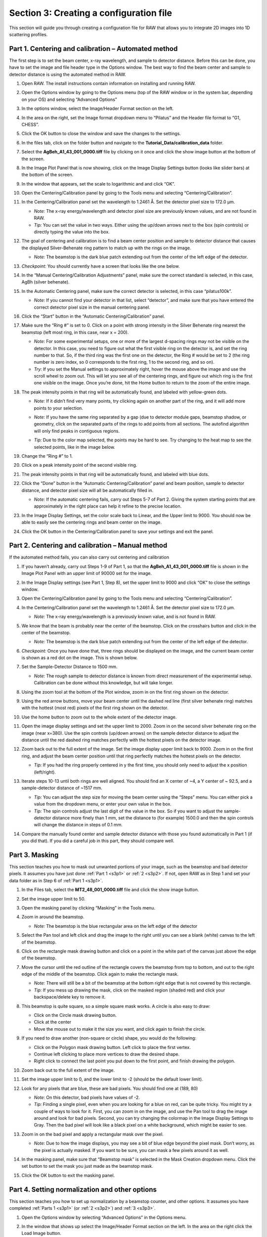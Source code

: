 Section 3: Creating a configuration file
----------------------------------------
.. _section3:

This section will guide you through creating a configuration file for RAW that allows you to integrate 2D images into 1D scattering profiles.


Part 1. Centering and calibration – Automated method
^^^^^^^^^^^^^^^^^^^^^^^^^^^^^^^^^^^^^^^^^^^^^^^^^^^^
.. _s3p1:

The first step is to set the beam center, x-ray wavelength, and sample to detector distance.
Before this can be done, you have to set the image and file header type in the Options window.
The best way to find the beam center and sample to detector distance is using the automated
method in RAW.

#.  Open RAW. The install instructions contain information on installing and running RAW.

#.  Open the Options window by going to the Options menu (top of the RAW window or in the
    system bar, depending on your OS) and selecting “Advanced Options”

#.  In the options window, select the Image/Header Format section on the left.



#.  In the area on the right, set the Image format dropdown menu to “Pilatus” and the
    Header file format to “G1, CHESS”.

    |100002010000031F0000025747B53F96A563D942_png|

#.  Click the OK button to close the window and save the changes to the settings.

#.  In the files tab, click on the folder button and navigate to the
    **Tutorial_Data/calibration_data** folder.

    |100002010000018F000000558E072296495A065F_png|

#.  Select the **AgBeh_A1_43_001_0000.tiff** file by clicking on it once and click
    the show image button at the bottom of the screen.

    |100002010000018B00000045FE97BD7A5837DC96_png|

#.  In the Image Plot Panel that is now showing, click on the Image Display Settings
    button (looks like slider bars) at the bottom of the screen.

#.  In the window that appears, set the scale to logarithmic and and click “OK”.

    |10000201000003FE000002FDF08DF625AA9EDF08_png|

#.  Open the Centering/Calibration panel by going to the Tools menu and selecting
    “Centering/Calibration”.

#.  In the Centering/Calibration panel set the wavelength to 1.2461 Å. Set the detector
    pixel size to 172.0 μm.

    *   *Note:* The x-ray energy/wavelength and detector pixel size are previously
        known values, and are not found in RAW.

    *   *Tip:*  You can set the value in two ways. Either using the up/down arrows
        next to the box (spin controls) or directly typing the value into the box.

    |1000020100000189000001206B620B7F6AC688A3_png|

#.  The goal of centering and calibration is to find a beam center position and sample
    to detector distance that causes the displayed Silver-Behenate ring pattern to match
    up with the rings on the image.

    *   *Note:* The beamstop is the dark blue patch extending out from the center of
        the left edge of the detector.

#.  *Checkpoint:* You should currently have a screen that looks like the one below.

    |10000201000003CC0000011ECF61130B2786D9DE_png|

#.  In the “Manual Centering/Calibration Adjustments” panel, make sure the correct
    standard is selected, in this case, AgBh (silver behenate).

#.  In the Automatic Centering panel, make sure the correct detector is selected,
    in this case “pilatus100k”.

    *   *Note:* If you cannot find your detector in that list, select “detector”,
        and make sure that you have entered the correct detector pixel size in the
        manual centering panel.

#.  Click the “Start” button in the “Automatic Centering/Calibration” panel.

#.  Make sure the “Ring #” is set to 0. Click on a point with strong intensity in
    the Silver Behenate ring nearest the beamstop (left most ring, in this case,
    near x = 200).

    *   *Note:* For some experimental setups, one or more of the largest d-spacing
        rings may not be visible on the detector. In this case, you need to figure
        out what the first visible ring on the detector is, and set the ring number
        to that. So, if the third ring was the first one on the detector, the Ring #
        would be set to 2 (the ring number is zero index, so 0 corresponds to the first
        ring, 1 to the second ring, and so on).

    *   *Try:* If you set the Manual settings to approximately right, hover the mouse
        above the image and use the scroll wheel to zoom out. This will let you see all
        of the centering rings, and figure out which ring is the first one visible on the
        image. Once you’re done, hit the Home button to return to the zoom of the entire image.

    |100002010000022C00000107FBA2AABC2D5731D2_png|

#.  The peak intensity points in that ring will be automatically found, and labeled with
    yellow-green dots.

    *   *Note:* If it didn’t find very many points, try clicking again on another
        part of the ring, and it will add more points to your selection.

    *   *Note:* If you have the same ring separated by a gap (due to detector module gaps,
        beamstop shadow, or geometry, click on the separated parts of the rings to add
        points from all sections. The autofind algorithm will only find peaks in contiguous
        regions.

    *   *Tip:* Due to the color map selected, the points may be hard to see. Try changing
        to the heat map to see the selected points, like in the image below.

        |100002010000022A000001076346850D87A66EB7_png|

#.  Change the “Ring #” to 1.

    |10000201000001880000008A4B47BADBF8686C37_png|

#.  Click on a peak intensity point of the second visible ring.

    |1000020100000219000000FFE668DA920110965A_png|

#.  The peak intensity points in that ring will be automatically found, and labeled with
    blue dots.

    |10000201000002110000010213AF4EFB79D01E09_png|

#.  Click the “Done” button in the “Automatic Centering/Calibration” panel and beam
    position, sample to detector distance, and detector pixel size will all be automatically
    filled in.

    *   *Note:* If the automatic centering fails, carry out Steps 5-7 of Part 2. Giving the
        system starting points that are approximately in the right place can help it refine
        to the precise location.

#.  In the Image Display Settings, set the color scale back to Linear, and the Upper limit
    to 9000. You should now be able to easily see the centering rings and beam center on
    the image.

    |10000201000003FB000002FE1BF1DE5761FDD9F7_png|

#.  Click the OK button in the Centering/Calibration panel to save your settings and
    exit the panel.


Part 2. Centering and calibration – Manual method
^^^^^^^^^^^^^^^^^^^^^^^^^^^^^^^^^^^^^^^^^^^^^^^^^^^^^
.. _s3p2:

If the automated method fails, you can also carry out centering and calibration

#.  If you haven’t already, carry out Steps 1-9 of Part 1, so that the
    **AgBeh_A1_43_001_0000.tiff** file is shown in the Image Plot Panel with an upper
    limit of 90000 set for the image.

#.  In the Image Display settings (see Part 1, Step 8), set the upper limit to 9000 and
    click “OK” to close the settings window.

    |10000201000001C00000011359B0899F361B50F4_png|

#.  Open the Centering/Calibration panel by going to the Tools menu and selecting
    “Centering/Calibration”.

    |10000201000003FC000002FB4AC9E9FB85B6D0CA_png|

#.  In the Centering/Calibration panel set the wavelength to 1.2461 Å. Set the detector
    pixel size to 172.0 μm.

    *   *Note:* The x-ray energy/wavelength is a previously known value, and is not
        found in RAW.

    |1000020100000189000001206B620B7F6AC688A3_png|

#.  We know that the beam is probably near the center of the beamstop. Click on the
    crosshairs button and click in the center of the beamstop.

    *   *Note:* The beamstop is the dark blue patch extending out from the center of
        the left edge of the detector.

#.  *Checkpoint:* Once you have done that, three rings should be displayed on the
    image, and the current beam center is shown as a red dot on the image. This is shown below.

    |10000201000003D30000011DBB83199F9986606D_png|

#.  Set the Sample-Detector Distance to 1500 mm.

    *   *Note:* The rough sample to detector distance is known from direct measurement
        of the experimental setup. Calibration can be done without this knowledge, but
        will take longer.

#.  Using the zoom tool at the bottom of the Plot window, zoom in on the first ring
    shown on the detector.

    |1000020100000262000002D49D3E5CCAB5D20DEE_png|

#.  Using the red arrow buttons, move your beam center until the dashed red line (first
    silver behenate ring) matches with the hottest (most red) pixels of the first
    ring shown on the detector.

    |10000201000003FD000002FD63F3FE9B954A53E3_png|

#.  Use the home button to zoom out to the whole extent of the detector image.

    |100002010000019E0000002822CCA30221A5A768_png|

#.  Open the image display settings and set the upper limit to 2000. Zoom in on the
    second silver behenate ring on the image (near x=380). Use the spin controls
    (up/down arrows) on the sample detector distance to adjust the distance until
    the red dashed ring matches perfectly with the hottest pixels on the detector image.

#.  Zoom back out to the full extent of the image. Set the image display upper limit
    back to 9000. Zoom in on the first ring, and adjust the beam center position
    until that ring perfectly matches the hottest pixels on the detector.

    *   *Tip:* If you had the ring properly centered in y the first time, you should only
        need to adjust the x position (left/right).

#.  Iterate steps 10-13 until both rings are well aligned. You should find an X center
    of ~4, a Y center of ~ 92.5, and a sample-detector distance of ~1517 mm.

    *   *Tip:* You can adjust the step size for moving the beam center using the “Steps”
        menu. You can either pick a value from the dropdown menu, or enter your own value
        in the box.

    *   *Tip:*
        The spin controls adjust the last digit of the value in the box. So if you want
        to adjust the sample-detector distance more finely than 1 mm, set the distance to
        (for example) 1500.0 and then the spin controls will change the distance in steps
        of 0.1 mm.

#.  Compare the manually found center and sample detector distance with those you found
    automatically in Part 1 (if you did that). If you did a careful job in this part,
    they should compare well.


Part 3. Masking
^^^^^^^^^^^^^^^
.. _s3p3:

This section teaches you how to mask out unwanted portions of your image, such as the
beamstop and bad detector pixels. It assumes you have just done :ref:`Part 1 <s3p1>`
or :ref:`2 <s3p2>`. If not, open RAW as in Step 1 and set your data folder as
in Step 6 of :ref:`Part 1 <s3p1>`.

#.  In the Files tab, select the **MT2_48_001_0000.tiff** file and click the show image button.

#.  Set the image upper limit to 50.

#.  Open the masking panel by clicking “Masking” in the Tools menu.

#.  Zoom in around the beamstop.

    *   *Note:* The beamstop is the blue rectangular area on the left edge of the detector

#.  Select the Pan tool and left click and drag the image to the right until you can
    see a blank (white) canvas to the left of the beamstop.

    |10000201000003FF000002FFA1373650FAC1BA86_png|

#.  Click on the rectangle mask drawing button and click on a point in the white
    part of the canvas just above the edge of the beamstop.

#.  Move the cursor until the red outline of the rectangle covers the beamstop from
    top to bottom, and out to the right edge of the middle of the beamstop. Click
    again to make the rectangle mask.

    *   *Note:* There will still be a bit of the beamstop at the bottom right edge that
        is not covered by this rectangle.

    *   *Tip:* If you mess up drawing the mask, click on the masked region (shaded red)
        and click your backspace/delete key to remove it.

    |10000201000001590000023F0706EE751FB36A8E_png|

#.  This beamstop is quite square, so a simple square mask works. A circle is also easy to draw:

    *   Click on the Circle mask drawing button.
    *   Click at the center
    *   Move the mouse out to make it the size you want, and click again to finish the circle.

#.  If you need to draw another (non-square or circle) shape, you would do the following:

    *   Click on the Polygon mask drawing button. Left click to place the first vertex.
    *   Continue left clicking to place more vertices to draw the desired shape.
    *   Right click to connect the last point you put down to the first point, and finish
        drawing the polygon.

#.  Zoom back out to the full extent of the image.

#.  Set the image upper limit to 0, and the lower limit to -2 (should be the default lower limit).

#.  Look for any pixels that are blue, these are bad pixels. You should find one at (189, 80)

    *   *Note:* On this detector, bad pixels have values of -2.

    *   *Tip:* Finding a single pixel, even when you are looking for a blue on red, can
        be quite tricky. You might try a couple of ways to look for it. First, you can
        zoom in on the image, and use the Pan tool to drag the image around and look for
        bad pixels. Second, you can try changing the colormap in the Image Display Settings
        to Gray. Then the bad pixel will look like a black pixel on a white background,
        which might be easier to see.

#.  Zoom in on the bad pixel and apply a rectangular mask over the pixel.

    *   *Note:* Due to how the image displays, you may see a bit of blue edge beyond the
        pixel mask. Don’t worry, as the pixel is actually masked. If you want to be sure,
        you can mask a few pixels around it as well.

    |100002010000021E0000021365526F4D184B1EAD_png|

#.  In the masking panel, make sure that “Beamstop mask” is selected in the Mask Creation
    dropdown menu. Click the set button to set the mask you just made as the beamstop mask.

    |100002010000018500000048B4CFC92D12B1F018_png|

#.  Click the OK button to exit the masking panel.


Part 4. Setting normalization and other options
^^^^^^^^^^^^^^^^^^^^^^^^^^^^^^^^^^^^^^^^^^^^^^^
.. _s3p4:

This section teaches you how to set up normalization by a beamstop counter, and other options. It assumes you have completed :ref:`Parts 1 <s3p1>` (or :ref:`2 <s3p2>`\ ) and :ref:`3 <s3p3>`.

#.  Open the Options window by selecting “Advanced Options” in the Options menu.

#.  In the window that shows up select the Image/Header Format section on the left.
    In the area on the right click the Load Image button.

    |1000020100000321000002567002F3E445956D31_png|

#.  In the window that pops up, select the **AgBeh_A1_43_001_0000.tiff** file. Click
    the Open button.

    *   *Note:* You can select any image of the appropriate type, not just the behenate.

#.  In the Image/Header Format window you should now see header values loaded into the
    list. Click the Apply button at the bottom of the screen.

    |1000020100000261000000FF99D0DAD279E9E046_png|

#.  Click on the Normalization section in the options list on the left.

#.  In the fields at the bottom of the Normalization panel, make sure “/” is selected
    in the left dropdown menu, and enter I3/200000 in the large field.

    *   *Note:* It is typical in SAXS to normalize by the transmitted intensity. At the
        CHESS G1 beamline, the beamstop counter is name I3, which is why we are using
        that name in the normalization expression.

    |10000201000003200000025782A90D7B63DA90C9_png|

#.  Click the Calc button to evaluate the expression for the counter values loaded
    in the Image/Header Format tab. You should get a value of 0.02404.

#.  Click the Add button to add the expression to the normalization list.

#.  Make sure the “Enable Normalization” checkbox at the top of the page is checked.

#.  Click OK to exit the options window.

#.  In the file list, select the **AgBeh_A1_43_001_0000.tiff** file and click the Plot
    button. You will see a curve get plotted in the top panel of the Main Plot.

#.  Click on the manipulation tab. You will see a data item loaded in the manipulation list.

    |10000201000003FA00000193060E3A3AD503E41B_png|

#.  Adjust the start point for q Min to remove the points with zero value at the start of
    the curve (these are q points entirely in the mask). Set q Min so that the first point
    is the peak of the curve on the main plot. This should be around point 13 (depending
    on your mask).

    |10000201000003DE0000018D073F6458E51E1527_png|

#.  Open the Options window as in Step 1.

#.  Click on the Calibration section in the options list on the left. Set “Start plots
    at q-point number” to the number you just found in Step 13.

    *   *Note:* This makes it so that every curve loaded from now on will by default
        not display the first n points, which are covered by the beamstop.

    |1000020100000311000000E79A17725090A964FF_png|

#.  Click the OK button to exit the options window and save your changes.

#.  You have configured everything necessary, and are now ready to save your settings.
    Go to the File menu and select “Save Settings”.

#.  Save the settings as **SAXS.cfg**\ .

#.  These settings can now be used to process images, and can be reloaded when you
    open RAW by selecting “Load Settings” from the File menu.


Part 5. Setting absolute scale with water
^^^^^^^^^^^^^^^^^^^^^^^^^^^^^^^^^^^^^^^^^
.. _s3p5:

This section teaches you how to set up absolute scale using water as a reference. It assumes
you have completed :ref:`Parts 1 <s3p1>` (or :ref:`2 <s3p2>`\ ), :ref:`3 <s3p3>` and
:ref:`4 <s3p4>`. Note that you can use water or glassy carbon (:ref:`Part 6 <s3p6>`)
for absolute scale calibration in RAW.

#.  Using the settings from the previous parts of the tutorial, plot all of the
    **MT2_48_001_000x.tiff** files, where x is 0-9, on the main plot.

    *   *Tip:* :ref:`Section 1 Part 1 <s1p1>` of this tutorial document teaches you
        how to do this.

#.  Average the **MT2** files you just loaded. Save the average in the **calibration_data**
    folder.

    |10000201000003FD000002FDF405DABE73178919_png|

#.  Repeat steps 1 and 2, plotting, averaging and saving, for the **water2_49_001_000x.tiff**
    files.

#.  Open the Options window by selecting “Advanced Options” in the Options menu.

#.  Click on the Absolute Scale section in the options list on the left.

    |100002010000032000000255A94EE51014E73548_png|

#.  Click on the Empty cell “Set” button and select the **A_MT2_48_001_0000.dat**
    file.

#.  Click on the Water sample “Set” button and select the **A_water2_49_001_0000.dat**
    file.

#.  Set the Water temperature to 4 C.

    |100002010000024C000000B45B6C3F21D0977D19_png|

#.  Click the Calculate button to calculate the Absolute Scaling Constant. You should
    get a value near 0.00077.

    *   *Tip:* You can also use images to set the absolute scale. This may give worse
        results, as the signal to noise of the averaged file should be better than for
        a single image.

    *   *Note:* It is important that you not change your normalization settings once you
        have set the absolute scaling constant. If you do, you will have to recalculate
        the absolute scaling constant. Also, make sure absolute scale is turned off before
        you calculate the scale constant, otherwise you will get a bad scaling constant
        (see the manual for details).

    |100002010000017C0000002239FE4A9099163120_png|

#.  Check the “Normalize processed data to absolute scale” checkbox. Click “OK” to
    exit the advanced options window and save the changes.

    |100002010000031B0000025153E03F7B64A2BA9D_png|

#.  Save the settings for later use.


Part 6. Setting absolute scale with glassy carbon
^^^^^^^^^^^^^^^^^^^^^^^^^^^^^^^^^^^^^^^^^^^^^^^^^
.. _s3p6:

This section teaches you how to set up absolute scale using glassy carbon (NIST SRM 3600)
as a reference. It assumes you have completed :ref:`Parts 1 <s3p1>` (or :ref:`2 <s3p2>`\ ),
:ref:`3 <s3p3>` and :ref:`4 <s3p4>`\ . Note that you can use water (:ref:`Part 5 <s3p5>`) or
glassy carbon for absolute scale calibration in RAW.

There are two ways to use glassy carbon as a standard in RAW. One way follows the NIST
protocol, and will deliver the most accurate results. However, this method depends on
all measurements having reliable flux measurements upstream and downstream of the sample.
It also requires accurate measurements of the background of the glassy carbon measurement
and the sample measurements. The second way is more similar to that used by water, in that
it essentially ignores the background (assumes it to be small). This approach only requires
regular normalization and a single measurement of the background for the glassy carbon sample.


**The simple approach, “ignoring” background:**

#.  Load/use the settings from part 4 (without absolute scale set from water, part 5).

#.  Plot all of the **glassy_carbon_41_001_000x.tiff** files, where x is 0-9, on the main plot.

    *   *Tip:* :ref:`Section 1 Part 1 <s1p1>` of this tutorial document teaches you how to do this.

#.  Average the **glassy_carbon** files you just loaded. Save the average in
    the **calibration_data** folder.

#.  Open the Options window by selecting “Advanced Options” in the Options menu.

#.  Click on the Absolute Scale section in the options list on the left.

    |100002010000032000000255A94EE51014E73548_png|

#.  Click on the Glassy carbon “Set” button and select the **A_glassy_carbon_41_001_0000.dat** file.

#.  Set the Sample thickness to 1.5 mm.

    |100002010000024A0000010255684CF81FEA93EF_png|

#.  Click “Calculate” button. You should get something near 0.0014.

    *   *Note:* It is important that you not change your normalization settings once
        you have set the absolute scaling constant. If you do, you will have to recalculate
        the absolute scaling constant. Also, make sure absolute scale is turned off before
        you calculate the scale constant, otherwise you will get a bad scaling constant
        (see the manual for details).

#.  Check the “Normalize processed data to absolute scale using glassy carbon” checkbox.

#.  Click “OK” to exit the advanced options panel, saving the changes.

    |100002010000031E000002533D65082AC93CE448_png|

#.  Save the settings for future use.

**The NIST approach:**

*Important note:* All of the normalization (including flux, transmission, etc) happens
through the absolute scale panel. You shouldn’t have anything set in the Normalization
panel (unless you are doing something like subtracting off a constant pedestal from the
image).

#.  Load/use the settings from part 4 (without absolute scale set from water, part 5).

#.  Open the Options window by selecting “Advanced Options” in the Options menu.

#.  Click on the Normalization section in the options list on the left.

#.  Remove any/all items in the Normalization List by highlighting them in the list
    and clicking the “Delete” button.

    |100002010000031F0000025307BE652194AFBF84_png|

#.  Turn off any absolute scaling already in place.

#.  Click on the Calibration section in the options list on the left.

#.  Change the “Start plots at q-point number” to 0.

    |1000020100000319000000E3F41DC6D4D282F31B_png|

#.  Click “OK” to exit the advanced options window and save the changes.

#.  Plot the **glassy_carbon_41_001_0000.tiff** file.

    *   *Tip:* :ref:`Section 1 Part 1 <s1p1>` of this tutorial document teaches you how
        to do this.

#.  Save the **glassy_carbon** profile in the **calibration_data** folder.

#.  Plot, average, and save the **vac_37_001_000x.tiff** and ** MT2_48_001_000x.tiff **
    files, where x is 0-9.

    *   *Tip:* Because you aren’t normalizing by beam intensity, these averages may have
        profiles that are not similar (see :ref:`Section 1 Part 6 <s1p6>`). In that case,
        average just the similar profiles.

#.  Open the Options window and select the Absolute Scale section.

#.  Uncheck the Ignore background checkbox.

    |100002010000031E000002572EF4280A9EB5D279_png|

#.  Click the Glassy carbon “Set” button and select the **glassy_carbon_41_001_0000.dat** file.

#.  Click the Glassy carbon background “Set” button and select the **A_vac_37_001_0000.dat** file.

#.  Click the Sample background “Set” button and select the **A_MT2_48_001_0000.tiff** file.

#.  Set the Sample thickness to 1.5 mm.

#.  Set the Upstream counter to I1.

#.  Set the Downstream counter to I3.

#.  Click the “Calculate” button. You should get an absolute scaling constant near 198.

    *   *Note:* This approach will only work if the .dat files you select for the glassy
        carbon, glassy carbon background, and sample background contain the upstream and
        downstream counter values. This happens automatically with RAW. Otherwise, you should
        use images, which will have more noise, but should allow RAW to find all of the
        appropriate counter values.

    *   *Note:* It is important that you not change your normalization settings once you
        have set the absolute scaling constant. If you do, you will have to recalculate the
        absolute scaling constant. Also, make sure absolute scale is turned off before you
        calculate the scale constant, otherwise you will get a bad scaling constant (see the
        manual for details).

    |100002010000031F00000254EC8C0C5D987D9510_png|

#.  Check the “Normalize processed data to absolute scale using glassy carbon” checkbox.

#.  Click on the Calibration section in the options list on the left.

#.  Change the “Start plots at q-point number” to 13.

#.  Click “OK” to exit the advanced options panel, saving the changes.

#.  Save the settings for future use.


**Comparison note:**

We find that for the example data given here, the two methods of glassy carbon calibration
agree within ~1.5%. The best approach depends on how strong your background scattering is
relative to the rest of the scattering in the system.


Part 7. Setting a molecular weight standard
^^^^^^^^^^^^^^^^^^^^^^^^^^^^^^^^^^^^^^^^^^^
One method for determining molecular weight from a scattering profile is comparison to a known
scattering profile with known molecular weight. This part will teach you how to set that known
standard in RAW.

#.  Load/use the settings from :ref:`Parts 4 <s3p4>`\ , :ref:`5 <s3p5>`\ , or :ref:`6 <s3p6>`\ .

#.  Plot all of the **lysbuf2_52_001_000x.tiff** files, where x is 0-9, on the main plot.

    *   *Tip:* :ref:`Section 1 Part 1 <s1p1>` of this tutorial document teaches you how to do this.

#.  Average the **lysbuf2** files you just loaded. Save the average in the
    **calibration_data** folder.

#.  Repeat steps 2-3 for the **lys2_52_001_000x.tiff** files.

#.  Subtract the averaged buffer profile (**lysbuf2**\ ) from the averaged sample profile
    (**lys2**\ ).

    *   *Tip:* :ref:`Section 1 Part 1 <s1p1>` of this tutorial document teaches you how to do this.

#.  Select the subtracted profile by clicking on it. In the information panel, set the concentration
    in the Conc box to 4.14 (this is concentration in mg/ml).

    |10000201000003FC000002FC22DAF6DB760BD07E_png|

#.  Perform a Guinier fit on the subtracted profile.

    *   *Tip:* :ref:`Section 1 Part 2 <s1p2>` of this tutorial document teaches you how to do this.

#.  Right click on the subtracted profile and select the “Use as MW Standard” option.

#.  Enter the molecular weight of the standard in kDa in the box that appears. For this lysozyme
    sample, the molecular weight is 14.3 kDa.

    |10000201000001AA0000008AAFBCA8CD7629BDC4_png|

#.  Click “OK” to save the molecular weight standard.

#.  Save the settings for future use.


.. |1000020100000189000001206B620B7F6AC688A3_png| image:: images/1000020100000189000001206B620B7F6AC688A3.png
    :width: 3.7445in
    :height: 2.7437in


.. |1000020100000219000000FFE668DA920110965A_png| image:: images/1000020100000219000000FFE668DA920110965A.png
    :width: 6in
    :height: 2.8492in


.. |100002010000031F00000254EC8C0C5D987D9510_png| image:: images/100002010000031F00000254EC8C0C5D987D9510.png
    :width: 6in
    :height: 4.4756in


.. |100002010000024A0000010255684CF81FEA93EF_png| image:: images/100002010000024A0000010255684CF81FEA93EF.png
    :width: 5.5016in
    :height: 2.422in


.. |1000020100000311000000E79A17725090A964FF_png| image:: images/1000020100000311000000E79A17725090A964FF.png
    :width: 6in
    :height: 1.7654in


.. |10000201000001590000023F0706EE751FB36A8E_png| image:: images/10000201000001590000023F0706EE751FB36A8E.png
    :width: 3.9665in
    :height: 6.611in


.. |10000201000002A1000002ECE5BA55E24E8AE493_png| image:: images/10000201000002A1000002ECE5BA55E24E8AE493.png
    :width: 5.1193in
    :height: 5.6902in


.. |10000201000003FD000002FD63F3FE9B954A53E3_png| image:: images/10000201000003FD000002FD63F3FE9B954A53E3.png
    :width: 6in
    :height: 4.4957in


.. |100002010000021E0000021365526F4D184B1EAD_png| image:: images/100002010000021E0000021365526F4D184B1EAD.png
    :width: 4.4945in
    :height: 4.4035in


.. |10000201000003FC000002FB4AC9E9FB85B6D0CA_png| image:: images/10000201000003FC000002FB4AC9E9FB85B6D0CA.png
    :width: 6in
    :height: 4.4882in


.. |10000201000001C00000011359B0899F361B50F4_png| image:: images/10000201000001C00000011359B0899F361B50F4.png
    :width: 3.9945in
    :height: 2.452in


.. |10000201000003DE0000018D073F6458E51E1527_png| image:: images/10000201000003DE0000018D073F6458E51E1527.png
    :width: 6in
    :height: 2.4063in


.. |10000201000003FD000002FDF405DABE73178919_png| image:: images/10000201000003FD000002FDF405DABE73178919.png
    :width: 6in
    :height: 4.4957in


.. |10000201000001AA0000008AAFBCA8CD7629BDC4_png| image:: images/10000201000001AA0000008AAFBCA8CD7629BDC4.png
    :width: 4.1583in
    :height: 1.3472in


.. |100002010000017C0000002239FE4A9099163120_png| image:: images/100002010000017C0000002239FE4A9099163120.png
    :width: 3.3693in
    :height: 0.3016in


.. |1000020100000261000000FF99D0DAD279E9E046_png| image:: images/1000020100000261000000FF99D0DAD279E9E046.png


.. |10000201000001880000008A4B47BADBF8686C37_png| image:: images/10000201000001880000008A4B47BADBF8686C37.png


.. |100002010000019E0000002822CCA30221A5A768_png| image:: images/100002010000019E0000002822CCA30221A5A768.png


.. |1000020100000321000002567002F3E445956D31_png| image:: images/1000020100000321000002567002F3E445956D31.png


.. |100002010000031E000002572EF4280A9EB5D279_png| image:: images/100002010000031E000002572EF4280A9EB5D279.png
    :width: 6in
    :height: 4.5035in


.. |10000201000003FE000002FDF08DF625AA9EDF08_png| image:: images/10000201000003FE000002FDF08DF625AA9EDF08.png
    :width: 6in
    :height: 4.4909in


.. |10000201000002110000010213AF4EFB79D01E09_png| image:: images/10000201000002110000010213AF4EFB79D01E09.png
    :width: 6in
    :height: 2.9264in


.. |10000201000003CC0000011ECF61130B2786D9DE_png| image:: images/10000201000003CC0000011ECF61130B2786D9DE.png
    :width: 6in
    :height: 1.7654in


.. |10000201000003FA00000193060E3A3AD503E41B_png| image:: images/10000201000003FA00000193060E3A3AD503E41B.png
    :width: 6in
    :height: 2.3752in


.. |100002010000031F0000025307BE652194AFBF84_png| image:: images/100002010000031F0000025307BE652194AFBF84.png
    :width: 6in
    :height: 4.4681in


.. |100002010000022C00000107FBA2AABC2D5731D2_png| image:: images/100002010000022C00000107FBA2AABC2D5731D2.png
    :width: 6in
    :height: 2.8382in


.. |10000201000003FF000002FFA1373650FAC1BA86_png| image:: images/10000201000003FF000002FFA1373650FAC1BA86.png
    :width: 6in
    :height: 4.4984in


.. |10000201000003D30000011DBB83199F9986606D_png| image:: images/10000201000003D30000011DBB83199F9986606D.png
    :width: 6in
    :height: 1.7465in


.. |100002010000031F0000025747B53F96A563D942_png| image:: images/100002010000031F0000025747B53F96A563D942.png


.. |100002010000018500000048B4CFC92D12B1F018_png| image:: images/100002010000018500000048B4CFC92D12B1F018.png


.. |10000201000003FC000002FC22DAF6DB760BD07E_png| image:: images/10000201000003FC000002FC22DAF6DB760BD07E.png
    :width: 6in
    :height: 4.4945in


.. |100002010000018F000000558E072296495A065F_png| image:: images/100002010000018F000000558E072296495A065F.png


.. |100002010000018B00000045FE97BD7A5837DC96_png| image:: images/100002010000018B00000045FE97BD7A5837DC96.png


.. |100002010000031B0000025153E03F7B64A2BA9D_png| image:: images/100002010000031B0000025153E03F7B64A2BA9D.png
    :width: 6in
    :height: 4.4756in


.. |100002010000032000000255A94EE51014E73548_png| image:: images/100002010000032000000255A94EE51014E73548.png
    :width: 4.8693in
    :height: 3.6339in


.. |1000020100000319000000E3F41DC6D4D282F31B_png| image:: images/1000020100000319000000E3F41DC6D4D282F31B.png
    :width: 6in
    :height: 1.7173in


.. |10000201000003FB000002FE1BF1DE5761FDD9F7_png| image:: images/10000201000003FB000002FE1BF1DE5761FDD9F7.png
    :width: 6in
    :height: 4.5102in


.. |1000020100000262000002D49D3E5CCAB5D20DEE_png| image:: images/1000020100000262000002D49D3E5CCAB5D20DEE.png
    :width: 4.9945in
    :height: 5.928in


.. |100002010000031E000002533D65082AC93CE448_png| image:: images/100002010000031E000002533D65082AC93CE448.png
    :width: 5.3693in
    :height: 4.0035in


.. |100002010000022A000001076346850D87A66EB7_png| image:: images/100002010000022A000001076346850D87A66EB7.png
    :width: 5.1307in
    :height: 2.4362in


.. |10000201000003200000025782A90D7B63DA90C9_png| image:: images/10000201000003200000025782A90D7B63DA90C9.png


.. |100002010000024C000000B45B6C3F21D0977D19_png| image:: images/100002010000024C000000B45B6C3F21D0977D19.png
    :width: 5.3807in
    :height: 1.6472in

.. |Rg| replace:: R\ :sub:`g`

.. |Dmax| replace:: D\ :sub:`max`
